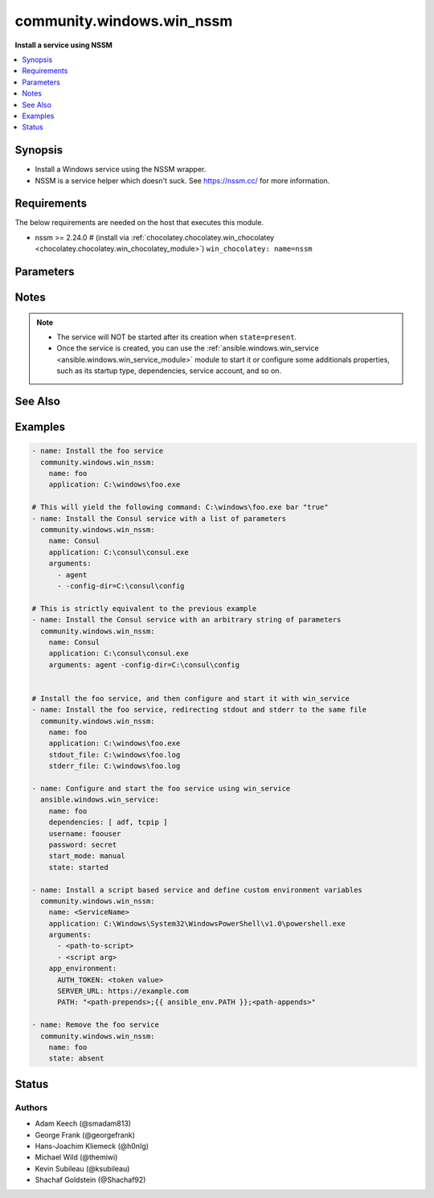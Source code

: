 .. _community.windows.win_nssm_module:


**************************
community.windows.win_nssm
**************************

**Install a service using NSSM**



.. contents::
   :local:
   :depth: 1


Synopsis
--------
- Install a Windows service using the NSSM wrapper.
- NSSM is a service helper which doesn't suck. See https://nssm.cc/ for more information.



Requirements
------------
The below requirements are needed on the host that executes this module.

- nssm >= 2.24.0 # (install via :ref:`chocolatey.chocolatey.win_chocolatey <chocolatey.chocolatey.win_chocolatey_module>`) ``win_chocolatey: name=nssm``


Parameters
----------

.. raw:: html

    <table  border=0 cellpadding=0 class="documentation-table">
        <tr>
            <th colspan="1">Parameter</th>
            <th>Choices/<font color="blue">Defaults</font></th>
            <th width="100%">Comments</th>
        </tr>
            <tr>
                <td colspan="1">
                    <div class="ansibleOptionAnchor" id="parameter-"></div>
                    <b>app_environment</b>
                    <a class="ansibleOptionLink" href="#parameter-" title="Permalink to this option"></a>
                    <div style="font-size: small">
                        <span style="color: purple">dictionary</span>
                    </div>
                    <div style="font-style: italic; font-size: small; color: darkgreen">added in 1.2.0</div>
                </td>
                <td>
                </td>
                <td>
                        <div>Key/Value pairs which will be added to the environment of the service application.</div>
                </td>
            </tr>
            <tr>
                <td colspan="1">
                    <div class="ansibleOptionAnchor" id="parameter-"></div>
                    <b>app_parameters</b>
                    <a class="ansibleOptionLink" href="#parameter-" title="Permalink to this option"></a>
                    <div style="font-size: small">
                        <span style="color: purple">string</span>
                    </div>
                </td>
                <td>
                </td>
                <td>
                        <div>A string representing a dictionary of parameters to be passed to the application when it starts.</div>
                        <div>DEPRECATED since v2.8, please use <em>arguments</em> instead.</div>
                        <div>This is mutually exclusive with <em>arguments</em>.</div>
                </td>
            </tr>
            <tr>
                <td colspan="1">
                    <div class="ansibleOptionAnchor" id="parameter-"></div>
                    <b>app_rotate_bytes</b>
                    <a class="ansibleOptionLink" href="#parameter-" title="Permalink to this option"></a>
                    <div style="font-size: small">
                        <span style="color: purple">integer</span>
                    </div>
                </td>
                <td>
                        <b>Default:</b><br/><div style="color: blue">104858</div>
                </td>
                <td>
                        <div>NSSM will not rotate any file which is smaller than the configured number of bytes.</div>
                </td>
            </tr>
            <tr>
                <td colspan="1">
                    <div class="ansibleOptionAnchor" id="parameter-"></div>
                    <b>app_rotate_online</b>
                    <a class="ansibleOptionLink" href="#parameter-" title="Permalink to this option"></a>
                    <div style="font-size: small">
                        <span style="color: purple">integer</span>
                    </div>
                </td>
                <td>
                        <ul style="margin: 0; padding: 0"><b>Choices:</b>
                                    <li><div style="color: blue"><b>0</b>&nbsp;&larr;</div></li>
                                    <li>1</li>
                        </ul>
                </td>
                <td>
                        <div>If set to 1, nssm can rotate files which grow to the configured file size limit while the service is running.</div>
                </td>
            </tr>
            <tr>
                <td colspan="1">
                    <div class="ansibleOptionAnchor" id="parameter-"></div>
                    <b>app_stop_method_console</b>
                    <a class="ansibleOptionLink" href="#parameter-" title="Permalink to this option"></a>
                    <div style="font-size: small">
                        <span style="color: purple">integer</span>
                    </div>
                </td>
                <td>
                </td>
                <td>
                        <div>Time to wait after sending Control-C.</div>
                </td>
            </tr>
            <tr>
                <td colspan="1">
                    <div class="ansibleOptionAnchor" id="parameter-"></div>
                    <b>app_stop_method_skip</b>
                    <a class="ansibleOptionLink" href="#parameter-" title="Permalink to this option"></a>
                    <div style="font-size: small">
                        <span style="color: purple">integer</span>
                    </div>
                </td>
                <td>
                        <ul style="margin: 0; padding: 0"><b>Choices:</b>
                                    <li>1</li>
                                    <li>2</li>
                                    <li>3</li>
                                    <li>4</li>
                                    <li>5</li>
                                    <li>6</li>
                                    <li>7</li>
                                    <li>8</li>
                                    <li>9</li>
                                    <li>10</li>
                                    <li>11</li>
                                    <li>12</li>
                                    <li>13</li>
                                    <li>14</li>
                                    <li>15</li>
                        </ul>
                </td>
                <td>
                        <div>To disable service shutdown methods, set to the sum of one or more of the numbers</div>
                        <div>1 - Don&#x27;t send Control-C to the console.</div>
                        <div>2 - Don&#x27;t send WM_CLOSE to windows.</div>
                        <div>4 - Don&#x27;t send WM_QUIT to threads.</div>
                        <div>8 - Don&#x27;t call TerminateProcess().</div>
                </td>
            </tr>
            <tr>
                <td colspan="1">
                    <div class="ansibleOptionAnchor" id="parameter-"></div>
                    <b>application</b>
                    <a class="ansibleOptionLink" href="#parameter-" title="Permalink to this option"></a>
                    <div style="font-size: small">
                        <span style="color: purple">path</span>
                    </div>
                </td>
                <td>
                </td>
                <td>
                        <div>The application binary to run as a service</div>
                        <div>Required when <em>state</em> is <code>present</code>, <code>started</code>, <code>stopped</code>, or <code>restarted</code>.</div>
                </td>
            </tr>
            <tr>
                <td colspan="1">
                    <div class="ansibleOptionAnchor" id="parameter-"></div>
                    <b>arguments</b>
                    <a class="ansibleOptionLink" href="#parameter-" title="Permalink to this option"></a>
                    <div style="font-size: small">
                        <span style="color: purple">string</span>
                    </div>
                </td>
                <td>
                </td>
                <td>
                        <div>Parameters to be passed to the application when it starts.</div>
                        <div>This can be either a simple string or a list.</div>
                        <div>This is mutually exclusive with <em>app_parameters</em>.</div>
                        <div style="font-size: small; color: darkgreen"><br/>aliases: app_parameters_free_form</div>
                </td>
            </tr>
            <tr>
                <td colspan="1">
                    <div class="ansibleOptionAnchor" id="parameter-"></div>
                    <b>dependencies</b>
                    <a class="ansibleOptionLink" href="#parameter-" title="Permalink to this option"></a>
                    <div style="font-size: small">
                        <span style="color: purple">list</span>
                         / <span style="color: purple">elements=string</span>
                    </div>
                </td>
                <td>
                </td>
                <td>
                        <div>Service dependencies that has to be started to trigger startup, separated by comma.</div>
                </td>
            </tr>
            <tr>
                <td colspan="1">
                    <div class="ansibleOptionAnchor" id="parameter-"></div>
                    <b>description</b>
                    <a class="ansibleOptionLink" href="#parameter-" title="Permalink to this option"></a>
                    <div style="font-size: small">
                        <span style="color: purple">string</span>
                    </div>
                </td>
                <td>
                </td>
                <td>
                        <div>The description to set for the service.</div>
                </td>
            </tr>
            <tr>
                <td colspan="1">
                    <div class="ansibleOptionAnchor" id="parameter-"></div>
                    <b>display_name</b>
                    <a class="ansibleOptionLink" href="#parameter-" title="Permalink to this option"></a>
                    <div style="font-size: small">
                        <span style="color: purple">string</span>
                    </div>
                </td>
                <td>
                </td>
                <td>
                        <div>The display name to set for the service.</div>
                </td>
            </tr>
            <tr>
                <td colspan="1">
                    <div class="ansibleOptionAnchor" id="parameter-"></div>
                    <b>executable</b>
                    <a class="ansibleOptionLink" href="#parameter-" title="Permalink to this option"></a>
                    <div style="font-size: small">
                        <span style="color: purple">path</span>
                    </div>
                </td>
                <td>
                        <b>Default:</b><br/><div style="color: blue">"nssm.exe"</div>
                </td>
                <td>
                        <div>The location of the NSSM utility (in case it is not located in your PATH).</div>
                </td>
            </tr>
            <tr>
                <td colspan="1">
                    <div class="ansibleOptionAnchor" id="parameter-"></div>
                    <b>name</b>
                    <a class="ansibleOptionLink" href="#parameter-" title="Permalink to this option"></a>
                    <div style="font-size: small">
                        <span style="color: purple">string</span>
                         / <span style="color: red">required</span>
                    </div>
                </td>
                <td>
                </td>
                <td>
                        <div>Name of the service to operate on.</div>
                </td>
            </tr>
            <tr>
                <td colspan="1">
                    <div class="ansibleOptionAnchor" id="parameter-"></div>
                    <b>password</b>
                    <a class="ansibleOptionLink" href="#parameter-" title="Permalink to this option"></a>
                    <div style="font-size: small">
                        <span style="color: purple">string</span>
                    </div>
                </td>
                <td>
                </td>
                <td>
                        <div>Password to be used for service startup.</div>
                        <div>This is not required for the well known service accounts and group managed service accounts.</div>
                </td>
            </tr>
            <tr>
                <td colspan="1">
                    <div class="ansibleOptionAnchor" id="parameter-"></div>
                    <b>start_mode</b>
                    <a class="ansibleOptionLink" href="#parameter-" title="Permalink to this option"></a>
                    <div style="font-size: small">
                        <span style="color: purple">string</span>
                    </div>
                </td>
                <td>
                        <ul style="margin: 0; padding: 0"><b>Choices:</b>
                                    <li><div style="color: blue"><b>auto</b>&nbsp;&larr;</div></li>
                                    <li>delayed</li>
                                    <li>disabled</li>
                                    <li>manual</li>
                        </ul>
                </td>
                <td>
                        <div>If <code>auto</code> is selected, the service will start at bootup.</div>
                        <div><code>delayed</code> causes a delayed but automatic start after boot.</div>
                        <div><code>manual</code> means that the service will start only when another service needs it.</div>
                        <div><code>disabled</code> means that the service will stay off, regardless if it is needed or not.</div>
                </td>
            </tr>
            <tr>
                <td colspan="1">
                    <div class="ansibleOptionAnchor" id="parameter-"></div>
                    <b>state</b>
                    <a class="ansibleOptionLink" href="#parameter-" title="Permalink to this option"></a>
                    <div style="font-size: small">
                        <span style="color: purple">string</span>
                    </div>
                </td>
                <td>
                        <ul style="margin: 0; padding: 0"><b>Choices:</b>
                                    <li>absent</li>
                                    <li><div style="color: blue"><b>present</b>&nbsp;&larr;</div></li>
                                    <li>started</li>
                                    <li>stopped</li>
                                    <li>restarted</li>
                        </ul>
                </td>
                <td>
                        <div>State of the service on the system.</div>
                </td>
            </tr>
            <tr>
                <td colspan="1">
                    <div class="ansibleOptionAnchor" id="parameter-"></div>
                    <b>stderr_file</b>
                    <a class="ansibleOptionLink" href="#parameter-" title="Permalink to this option"></a>
                    <div style="font-size: small">
                        <span style="color: purple">path</span>
                    </div>
                </td>
                <td>
                </td>
                <td>
                        <div>Path to receive error output.</div>
                </td>
            </tr>
            <tr>
                <td colspan="1">
                    <div class="ansibleOptionAnchor" id="parameter-"></div>
                    <b>stdout_file</b>
                    <a class="ansibleOptionLink" href="#parameter-" title="Permalink to this option"></a>
                    <div style="font-size: small">
                        <span style="color: purple">path</span>
                    </div>
                </td>
                <td>
                </td>
                <td>
                        <div>Path to receive output.</div>
                </td>
            </tr>
            <tr>
                <td colspan="1">
                    <div class="ansibleOptionAnchor" id="parameter-"></div>
                    <b>username</b>
                    <a class="ansibleOptionLink" href="#parameter-" title="Permalink to this option"></a>
                    <div style="font-size: small">
                        <span style="color: purple">string</span>
                    </div>
                </td>
                <td>
                </td>
                <td>
                        <div>User to be used for service startup.</div>
                        <div>Group managed service accounts must end with <code>$</code>.</div>
                        <div>Before <code>1.8.0</code>, this parameter was just <code>user</code>.</div>
                        <div style="font-size: small; color: darkgreen"><br/>aliases: user</div>
                </td>
            </tr>
            <tr>
                <td colspan="1">
                    <div class="ansibleOptionAnchor" id="parameter-"></div>
                    <b>working_directory</b>
                    <a class="ansibleOptionLink" href="#parameter-" title="Permalink to this option"></a>
                    <div style="font-size: small">
                        <span style="color: purple">path</span>
                    </div>
                </td>
                <td>
                </td>
                <td>
                        <div>The working directory to run the service executable from (defaults to the directory containing the application binary)</div>
                        <div style="font-size: small; color: darkgreen"><br/>aliases: app_directory, chdir</div>
                </td>
            </tr>
    </table>
    <br/>


Notes
-----

.. note::
   - The service will NOT be started after its creation when ``state=present``.
   - Once the service is created, you can use the :ref:`ansible.windows.win_service <ansible.windows.win_service_module>` module to start it or configure some additionals properties, such as its startup type, dependencies, service account, and so on.


See Also
--------

.. seealso::

   :ref:`ansible.windows.win_service_module`
      The official documentation on the **ansible.windows.win_service** module.


Examples
--------

.. code-block:: yaml

    - name: Install the foo service
      community.windows.win_nssm:
        name: foo
        application: C:\windows\foo.exe

    # This will yield the following command: C:\windows\foo.exe bar "true"
    - name: Install the Consul service with a list of parameters
      community.windows.win_nssm:
        name: Consul
        application: C:\consul\consul.exe
        arguments:
          - agent
          - -config-dir=C:\consul\config

    # This is strictly equivalent to the previous example
    - name: Install the Consul service with an arbitrary string of parameters
      community.windows.win_nssm:
        name: Consul
        application: C:\consul\consul.exe
        arguments: agent -config-dir=C:\consul\config


    # Install the foo service, and then configure and start it with win_service
    - name: Install the foo service, redirecting stdout and stderr to the same file
      community.windows.win_nssm:
        name: foo
        application: C:\windows\foo.exe
        stdout_file: C:\windows\foo.log
        stderr_file: C:\windows\foo.log

    - name: Configure and start the foo service using win_service
      ansible.windows.win_service:
        name: foo
        dependencies: [ adf, tcpip ]
        username: foouser
        password: secret
        start_mode: manual
        state: started

    - name: Install a script based service and define custom environment variables
      community.windows.win_nssm:
        name: <ServiceName>
        application: C:\Windows\System32\WindowsPowerShell\v1.0\powershell.exe
        arguments:
          - <path-to-script>
          - <script arg>
        app_environment:
          AUTH_TOKEN: <token value>
          SERVER_URL: https://example.com
          PATH: "<path-prepends>;{{ ansible_env.PATH }};<path-appends>"

    - name: Remove the foo service
      community.windows.win_nssm:
        name: foo
        state: absent




Status
------


Authors
~~~~~~~

- Adam Keech (@smadam813)
- George Frank (@georgefrank)
- Hans-Joachim Kliemeck (@h0nIg)
- Michael Wild (@themiwi)
- Kevin Subileau (@ksubileau)
- Shachaf Goldstein (@Shachaf92)
